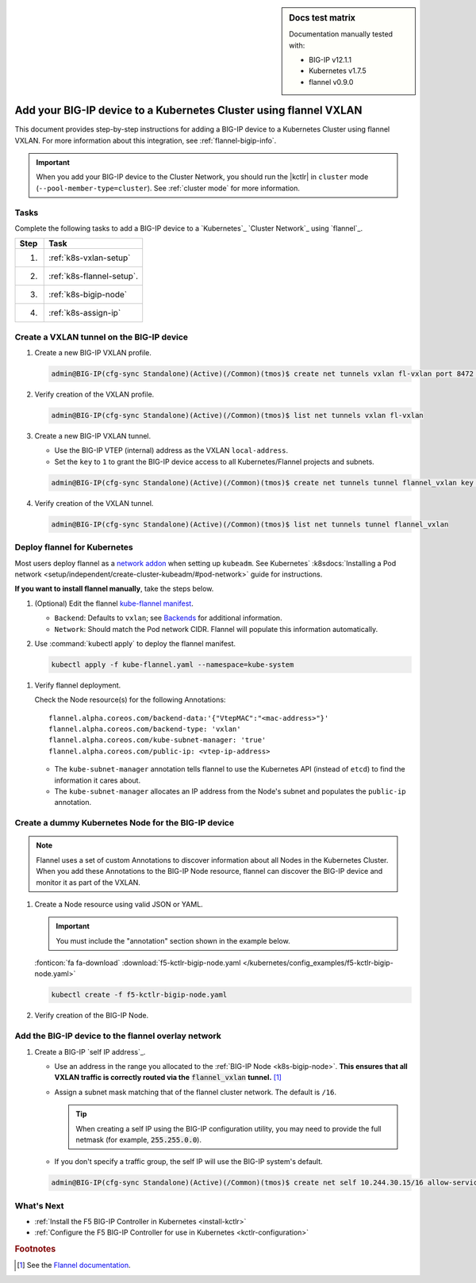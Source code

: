 .. index::
   single: BIG-IP; Kubernetes; flannel; Network set-up; VXLAN

.. sidebar:: Docs test matrix

   Documentation manually tested with:

   - BIG-IP v12.1.1
   - Kubernetes v1.7.5
   - flannel v0.9.0

.. _bigip-k8s-setup:

Add your BIG-IP device to a Kubernetes Cluster using flannel VXLAN
==================================================================

This document provides step-by-step instructions for adding a BIG-IP device to a Kubernetes Cluster using flannel VXLAN. For more information about this integration, see :ref:`flannel-bigip-info`.

.. important::

   When you add your BIG-IP device to the Cluster Network, you should run the |kctlr| in ``cluster`` mode (``--pool-member-type=cluster``). See :ref:`cluster mode` for more information.

Tasks
-----

Complete the following tasks to add a BIG-IP device to a `Kubernetes`_ `Cluster Network`_ using `flannel`_.

===== ==================================================================================
Step  Task
===== ==================================================================================
1.    :ref:`k8s-vxlan-setup`
----- ----------------------------------------------------------------------------------
2.    :ref:`k8s-flannel-setup`.
----- ----------------------------------------------------------------------------------
3.    :ref:`k8s-bigip-node`
----- ----------------------------------------------------------------------------------
4.    :ref:`k8s-assign-ip`
===== ==================================================================================

\

.. _k8s-vxlan-setup:

Create a VXLAN tunnel on the BIG-IP device
------------------------------------------

#. Create a new BIG-IP VXLAN profile.

   .. code-block:: console

      admin@BIG-IP(cfg-sync Standalone)(Active)(/Common)(tmos)$ create net tunnels vxlan fl-vxlan port 8472 flooding-type none

#. Verify creation of the VXLAN profile.

   .. code-block:: console

      admin@BIG-IP(cfg-sync Standalone)(Active)(/Common)(tmos)$ list net tunnels vxlan fl-vxlan


#. Create a new BIG-IP VXLAN tunnel.

   - Use the BIG-IP VTEP (internal) address as the VXLAN ``local-address``.
   - Set the ``key`` to ``1`` to grant the BIG-IP device access to all Kubernetes/Flannel projects and subnets.

   .. code-block:: console

      admin@BIG-IP(cfg-sync Standalone)(Active)(/Common)(tmos)$ create net tunnels tunnel flannel_vxlan key 1 profile fl-vxlan local-address 172.16.1.3

#. Verify creation of the VXLAN tunnel.

   .. code-block:: console

      admin@BIG-IP(cfg-sync Standalone)(Active)(/Common)(tmos)$ list net tunnels tunnel flannel_vxlan


.. _k8s-flannel-setup:

Deploy flannel for Kubernetes
-----------------------------

Most users deploy flannel as a `network addon`_ when setting up ``kubeadm``. See Kubernetes` :k8sdocs:`Installing a Pod network <setup/independent/create-cluster-kubeadm/#pod-network>` guide for instructions.

**If you want to install flannel manually**, take the steps below.

#. (Optional) Edit the flannel `kube-flannel manifest`_.

   - ``Backend``: Defaults to ``vxlan``; see `Backends <https://github.com/coreos/flannel/blob/master/Documentation/backends.md>`_ for additional information.
   - ``Network``: Should match the Pod network CIDR. Flannel will populate this information automatically.

#. Use :command:`kubectl apply` to deploy the flannel manifest.

   .. code-block:: console

      kubectl apply -f kube-flannel.yaml --namespace=kube-system

   \

.. seealso::

   For more information about flannel and Kubernetes, see `Using flannel with Kubernetes`_.

#. Verify flannel deployment.

   Check the Node resource(s) for the following Annotations: ::

      flannel.alpha.coreos.com/backend-data:'{"VtepMAC":"<mac-address>"}'
      flannel.alpha.coreos.com/backend-type: 'vxlan'
      flannel.alpha.coreos.com/kube-subnet-manager: 'true'
      flannel.alpha.coreos.com/public-ip: <vtep-ip-address>

   \

   - The ``kube-subnet-manager`` annotation tells flannel to use the Kubernetes API (instead of ``etcd``) to find the information it cares about.
   - The ``kube-subnet-manager`` allocates an IP address from the Node's subnet and populates the ``public-ip`` annotation.


.. _k8s-bigip-node:

Create a dummy Kubernetes Node for the BIG-IP device
----------------------------------------------------

.. note::

   Flannel uses a set of custom Annotations to discover information about all Nodes in the Kubernetes Cluster. When you add these Annotations to the BIG-IP Node resource, flannel can discover the BIG-IP device and monitor it as part of the VXLAN.

#. Create a Node resource using valid JSON or YAML.

   .. important::

      You must include the "annotation" section shown in the example below.

   .. literalinclude:: /kubernetes/config_examples/f5-kctlr-bigip-node.yaml
      :linenos:
      :emphasize-lines: 8-10, 12, 17

   :fonticon:`fa fa-download` :download:`f5-kctlr-bigip-node.yaml </kubernetes/config_examples/f5-kctlr-bigip-node.yaml>`

   .. code-block:: console

      kubectl create -f f5-kctlr-bigip-node.yaml

#. Verify creation of the BIG-IP Node.

   .. code-block:: console
      :emphasize-lines: 3

      kubectl get nodes
      NAME           STATUS    AGE       VERSION
      bigip          Unknown   30s
      k8s-master-0   Ready     2d        v1.7.5
      k8s-worker-0   Ready     2d        v1.7.5
      k8s-worker-1   Ready     2d        v1.7.5

.. _k8s-assign-ip:

Add the BIG-IP device to the flannel overlay network
----------------------------------------------------

#. Create a BIG-IP `self IP address`_.

   - Use an address in the range you allocated to the :ref:`BIG-IP Node <k8s-bigip-node>`.
     **This ensures that all VXLAN traffic is correctly routed via the** :code:`flannel_vxlan` **tunnel.** [#fdocs]_
   - Assign a subnet mask matching that of the flannel cluster network. The default is ``/16``.

     .. tip::

        When creating a self IP using the BIG-IP configuration utility, you may need to provide the full netmask (for example, :code:`255.255.0.0`).

   - If you don't specify a traffic group, the self IP will use the BIG-IP system's default.

   .. code-block:: console

      admin@BIG-IP(cfg-sync Standalone)(Active)(/Common)(tmos)$ create net self 10.244.30.15/16 allow-service all vlan flannel_vxlan


.. seealso:: See :ref:`iapp traffic group` if you get a configuration error when trying to create a virtual server via an iApp.

What's Next
-----------

- :ref:`Install the F5 BIG-IP Controller in Kubernetes <install-kctlr>`
- :ref:`Configure the F5 BIG-IP Controller for use in Kubernetes <kctlr-configuration>`

.. rubric:: Footnotes
.. [#fdocs] See the `Flannel documentation <https://github.com/coreos/flannel#flannel>`_.

.. _kube-flannel manifest: https://github.com/coreos/flannel/blob/master/Documentation/kube-flannel.yml
.. _network addon: https://kubernetes.io/docs/concepts/cluster-administration/addons/
